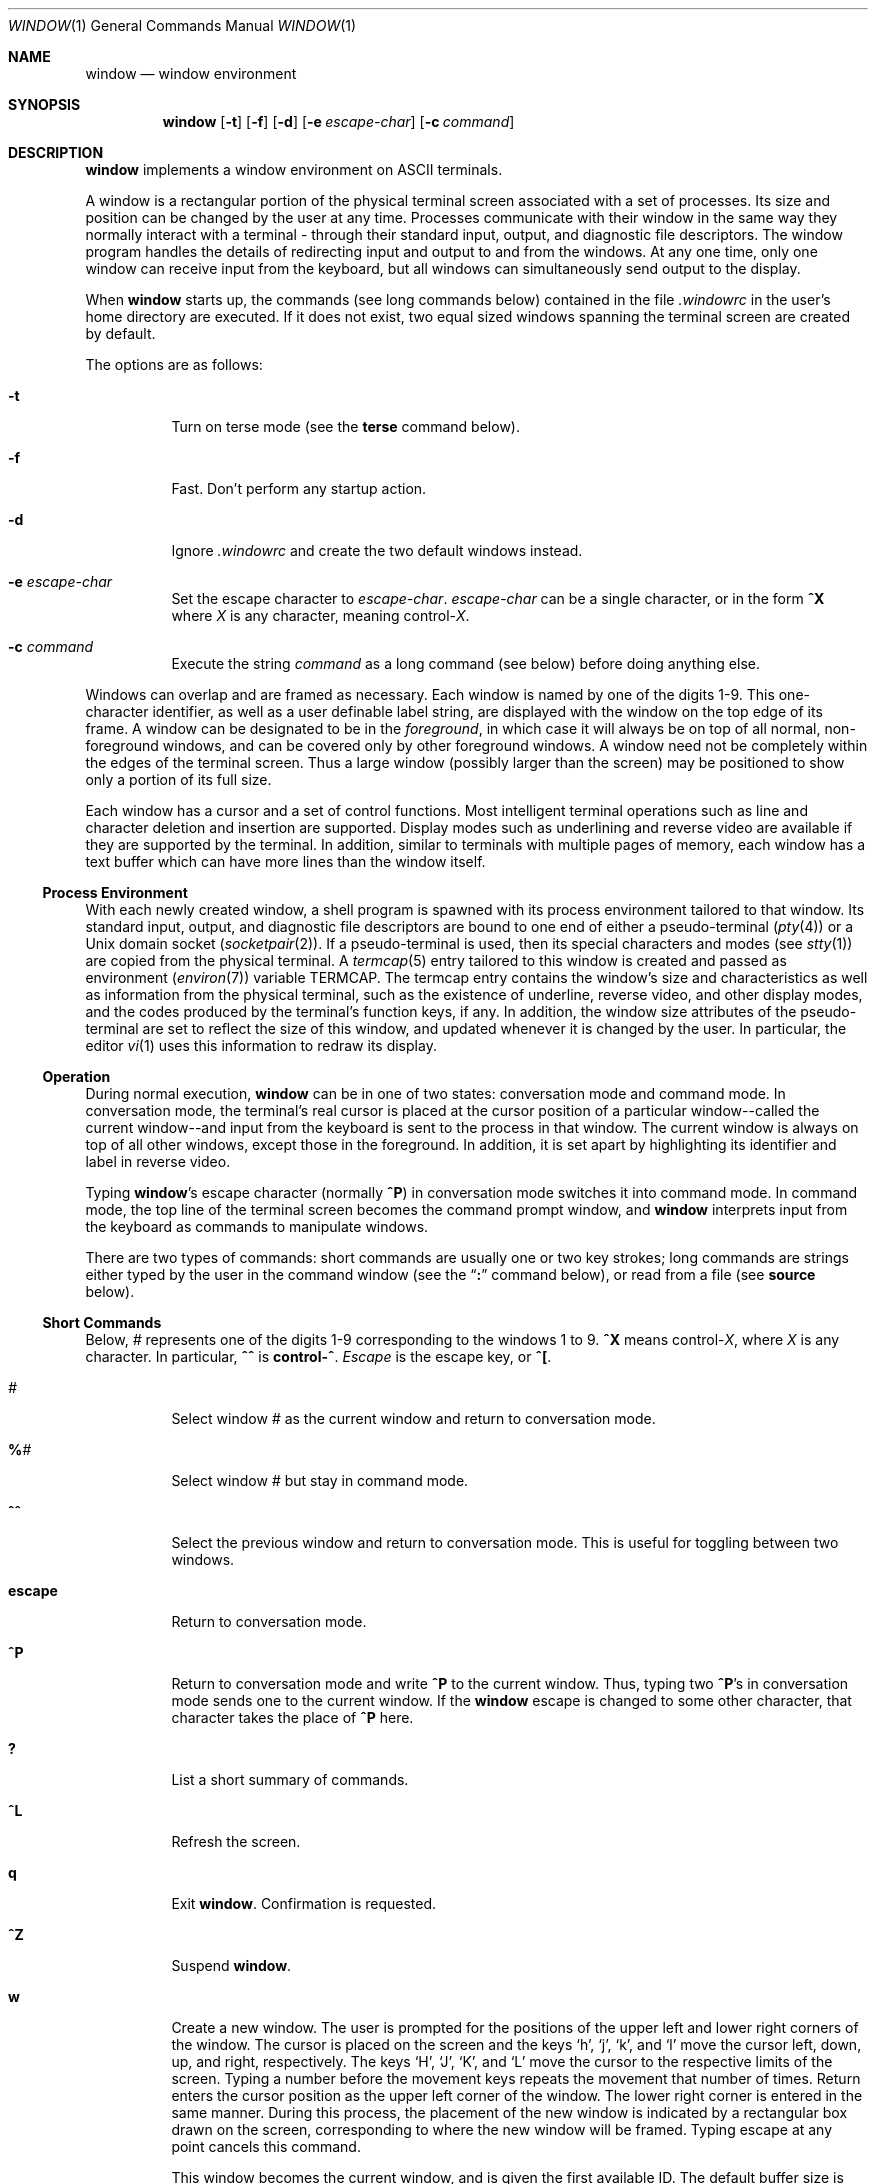 .\"	$OpenBSD: src/usr.bin/window/Attic/window.1,v 1.18 2003/09/04 22:14:43 jmc Exp $
.\"	$NetBSD: window.1,v 1.3 1995/09/28 10:35:05 tls Exp $
.\"
.\" Copyright (c) 1985, 1990, 1993
.\"	The Regents of the University of California.  All rights reserved.
.\"
.\" This code is derived from software contributed to Berkeley by
.\" Edward Wang at The University of California, Berkeley.
.\"
.\" Redistribution and use in source and binary forms, with or without
.\" modification, are permitted provided that the following conditions
.\" are met:
.\" 1. Redistributions of source code must retain the above copyright
.\"    notice, this list of conditions and the following disclaimer.
.\" 2. Redistributions in binary form must reproduce the above copyright
.\"    notice, this list of conditions and the following disclaimer in the
.\"    documentation and/or other materials provided with the distribution.
.\" 3. Neither the name of the University nor the names of its contributors
.\"    may be used to endorse or promote products derived from this software
.\"    without specific prior written permission.
.\"
.\" THIS SOFTWARE IS PROVIDED BY THE REGENTS AND CONTRIBUTORS ``AS IS'' AND
.\" ANY EXPRESS OR IMPLIED WARRANTIES, INCLUDING, BUT NOT LIMITED TO, THE
.\" IMPLIED WARRANTIES OF MERCHANTABILITY AND FITNESS FOR A PARTICULAR PURPOSE
.\" ARE DISCLAIMED.  IN NO EVENT SHALL THE REGENTS OR CONTRIBUTORS BE LIABLE
.\" FOR ANY DIRECT, INDIRECT, INCIDENTAL, SPECIAL, EXEMPLARY, OR CONSEQUENTIAL
.\" DAMAGES (INCLUDING, BUT NOT LIMITED TO, PROCUREMENT OF SUBSTITUTE GOODS
.\" OR SERVICES; LOSS OF USE, DATA, OR PROFITS; OR BUSINESS INTERRUPTION)
.\" HOWEVER CAUSED AND ON ANY THEORY OF LIABILITY, WHETHER IN CONTRACT, STRICT
.\" LIABILITY, OR TORT (INCLUDING NEGLIGENCE OR OTHERWISE) ARISING IN ANY WAY
.\" OUT OF THE USE OF THIS SOFTWARE, EVEN IF ADVISED OF THE POSSIBILITY OF
.\" SUCH DAMAGE.
.\"
.\"	@(#)window.1	8.2 (Berkeley) 12/30/93
.\"
.Dd December 30, 1993
.Dt WINDOW 1
.Os
.Sh NAME
.Nm window
.Nd window environment
.Sh SYNOPSIS
.Nm window
.Op Fl t
.Op Fl f
.Op Fl d
.Op Fl e Ar escape-char
.Op Fl c Ar command
.Sh DESCRIPTION
.Nm
implements a window environment on
.Tn ASCII
terminals.
.Pp
A window is a rectangular portion of the physical terminal
screen associated with a set of processes.
Its size and
position can be changed by the user at any time.
Processes
communicate with their window in the same way they normally
interact with a terminal - through their standard input, output,
and diagnostic file descriptors.
The window program handles the
details of redirecting input and output to and from the
windows.
At any one time, only one window can receive
input from the keyboard, but all windows can simultaneously send output
to the display.
.Pp
When
.Nm
starts up, the commands (see long commands below)
contained in the file
.Pa .windowrc
in the user's home directory are
executed.
If it does not exist, two equal sized windows spanning
the terminal screen are created by default.
.Pp
The options are as follows:
.Bl -tag -width Ds
.It Fl t
Turn on terse mode (see the
.Ic terse
command below).
.It Fl f
Fast.
Don't perform any startup action.
.It Fl d
Ignore
.Pa .windowrc
and create the two default
windows instead.
.It Fl e Ar escape-char
Set the escape character to
.Ar escape-char .
.Ar escape-char
can be a single character, or in the form
.Ic ^X
where
.Ar X
is any character, meaning
.No control\- Ns Ar X .
.It Fl c Ar command
Execute the string
.Ar command
as a long command (see below)
before doing anything else.
.El
.Pp
Windows can overlap and are framed as necessary.
Each window is named by one of the digits 1\-9.
This one-character
identifier, as well as a user definable label string, are displayed
with the window on the top edge of its frame.
A window can be designated to be in the
.Ar foreground ,
in which case it will always be
on top of all normal, non-foreground windows, and can be covered
only by other foreground windows.
A window need not be completely
within the edges of the terminal screen.
Thus a large window
(possibly larger than the screen) may be positioned to show only
a portion of its full size.
.Pp
Each window has a cursor and a set of control functions.
Most intelligent terminal operations such as line and
character deletion and insertion are supported.
Display modes
such as underlining and reverse video are available if they are
supported by the terminal.
In addition, similar to terminals with multiple pages of memory,
each window has a text buffer which can have more lines than the window
itself.
.Ss Process Environment
With each newly created window, a shell program is spawned with its
process environment tailored to that window.
Its standard input,
output, and diagnostic file descriptors are bound to one end of either
a pseudo-terminal
.Pq Xr pty 4
or a
.Ux
domain socket
.Pq Xr socketpair 2 .
If a pseudo-terminal is used, then its special
characters and modes (see
.Xr stty 1 )
are copied from the physical
terminal.
A
.Xr termcap 5
entry tailored to this window is created
and passed as environment
.Pq Xr environ 7
variable
.Ev TERMCAP .
The termcap entry contains the window's size and
characteristics as well as information from the physical terminal,
such as the existence of underline, reverse video, and other display
modes, and the codes produced by the terminal's function keys,
if any.
In addition, the window size attributes of the pseudo-terminal
are set to reflect the size of this window, and updated whenever
it is changed by the user.
In particular, the editor
.Xr vi 1
uses
this information to redraw its display.
.Ss Operation
During normal execution,
.Nm
can be in one of two states:
conversation mode and command mode.
In conversation mode, the
terminal's real cursor is placed at the cursor position of a particular
window--called the current window--and input from the keyboard is sent
to the process in that window.
The current window is always
on top of all other windows, except those in the foreground.
In addition,
it is set apart by highlighting its identifier and label in reverse video.
.Pp
Typing
.Nm window Ns 's
escape character (normally
.Ic ^P )
in conversation
mode switches it into command mode.
In command mode, the top line of
the terminal screen becomes the command prompt window, and
.Nm
interprets input from the keyboard as commands to manipulate windows.
.Pp
There are two types of commands: short commands are usually one or two
key strokes; long commands are strings either typed by the user in the
command window (see the
.Dq Ic \&:
command below), or read from a file (see
.Ic source
below).
.Ss Short Commands
Below,
.Ar \&#
represents one of the digits 1\-9
corresponding to the windows 1 to 9.
.Ic ^X
means
.No control\- Ns Ar X ,
where
.Ar X
is any character.
In particular,
.Ic ^^
is
.Li control\-^ .
.Ar Escape
is the escape key, or
.Ic ^\&[ .
.Bl -tag -width Ds
.It Ar #
Select window
.Ar #
as the current window
and return to conversation mode.
.It Ic \&% Ns Ar #
Select window
.Ar #
but stay in command mode.
.It Ic ^^
Select the previous window and return to conversation
mode.
This is useful for toggling between two windows.
.It Ic escape
Return to conversation mode.
.It Ic ^P
Return to conversation mode and write
.Ic ^P
to the
current window.
Thus, typing two
.Ic ^P Ns 's
in conversation
mode sends one to the current window.
If the
.Nm
escape is changed to some other character, that
character takes the place of
.Ic ^P
here.
.It Ic \&?
List a short summary of commands.
.It Ic ^L
Refresh the screen.
.It Ic q
Exit
.Nm window .
Confirmation is requested.
.It Ic ^Z
Suspend
.Nm window .
.It Ic w
Create a new window.
The user is prompted for the positions
of the upper left and lower right corners of the window.
The cursor is placed on the screen and the keys
.Sq h ,
.Sq j ,
.Sq k ,
and
.Sq l
move the cursor left, down, up, and right, respectively.
The keys
.Sq H ,
.Sq J ,
.Sq K ,
and
.Sq L
move the cursor to the respective
limits of the screen.
Typing a number before the movement keys
repeats the movement that number of times.
Return enters the cursor position as the upper left corner of the window.
The lower right corner
is entered in the same manner.
During this process,
the placement of the new window is indicated by a rectangular
box drawn on the screen, corresponding to where the new window
will be framed.
Typing escape at any point cancels this command.
.Pp
This window becomes the current window,
and is given the first available ID.
The default buffer size is used (see the
.Ar default_nline
command below).
.Pp
Only fully visible windows can be created this way.
.It Ic c Ns Ar #
Close window
.Ar # .
The process in the window is sent
the hangup signal (see
.Xr kill 1 ) .
.Xr csh 1
should
handle this signal correctly and cause no problems.
.It Ic m Ns Ar #
Move window
.Ar #
to another location.
A box in the shape of the window is drawn on
the screen to indicate the new position of the window, and the same keys as
those for the
.Ic w
command are used to position the box.
The window can be moved partially off-screen.
.It Ic M Ns Ar #
Move window
.Ar #
to its previous position.
.It Ic s Ns Ar #
Change the size of window
.Ar # .
The user is prompted
to enter the new lower right corner of the window.
A box is drawn to indicate the new window size.
The same keys used in
.Ic w
and
.Ic m
are used to enter the position.
.It Ic S Ns Ar #
Change window
.Ar #
to its previous size.
.It Ic ^Y
Scroll the current window up by one line.
.It Ic ^E
Scroll the current window down by one line.
.It Ic ^U
Scroll the current window up by half the window size.
.It Ic ^D
Scroll the current window down by half the window size.
.It Ic ^B
Scroll the current window up by the full window size.
.It Ic ^F
Scroll the current window down by the full window size.
.It Ic h
Move the cursor of the current window left by one column.
.It Ic j
Move the cursor of the current window down by one line.
.It Ic k
Move the cursor of the current window up by one line.
.It Ic l
Move the cursor of the current window right by one column.
.It Ic y
Yank.
The user is prompted to enter two points within the current window.
Then the content of the current window between those two points
is saved in the yank buffer.
.It Ic p
Put.
The content of the yank buffer is written to the current window as input.
.It Ic ^S
Stop output in the current window.
.It Ic ^Q
Start output in the current window.
.It Ic :
Enter a line to be executed as long commands.
Normal line
editing characters (erase character, erase word, erase line)
are supported.
.El
.Ss Long Commands
Long commands are a sequence of statements
parsed much like a programming language, with a syntax
similar to that of C.
Numeric and string expressions and variables
are supported, as well as conditional statements.
.Pp
There are two data types: string and number.
A string is a sequence of letters or digits beginning with a letter.
.Ql _
and
.Ql \&.
are considered letters.
Alternately, non-alphanumeric characters can
be included in strings by quoting them in
.Ql \&"
or escaping them with
.Ql \e .
In addition, the
.Ql \e
sequences of C are supported,
both inside and outside quotes (e.g.,
.Ql \en
is a newline,
.Ql \er
a carriage return).
For example, these are legal strings:
abcde01234, "&#$^*&#", ab"$#"cd, ab\\$\\#cd, "/usr/ucb/window".
.Pp
A number is an integer value in one of three forms:
a decimal number, an octal number preceded by
.Sq 0 ,
or a hexadecimal number preceded by
.Sq 0x
or
.Sq 0X .
The natural
machine integer size is used (i.e., the signed integer type
of the C compiler).
As in C, a non-zero number represents
a boolean true.
.Pp
The character
.Ql #
begins a comment which terminates at the end of the line.
.Pp
A statement is either a conditional or an expression.
Expression statements are terminated with a new line or
.Ql \&; .
To continue
an expression on the next line, terminate the first line with
.Ql \e .
.Ss Conditional Statement
.Nm
has a single control structure:
the fully bracketed if statement in the form
.Pp
.Bd -literal -offset indent -compact
if <expr> then
\t<statement>
\t...
elsif <expr> then
\t<statement>
\t...
else
\t<statement>
\t...
endif
.Ed
.Pp
The
.Ic else
and
.Ic elsif
parts are optional, and the latter can
be repeated any number of times.
<Expr>
must be numeric.
.Ss Expressions
Expressions in
.Nm
are similar to those in the
C language, with most C operators supported on numeric
operands.
In addition, some are overloaded to operate on strings.
.Pp
When an expression is used as a statement, its value is discarded
after evaluation.
Therefore, only expressions with side
effects (assignments and function calls) are useful as statements.
.Pp
Single valued (non-array) variables are supported, of both
numeric and string values.
Some variables are predefined.
They are listed below.
.Pp
The operators in order of increasing precedence:
.Bl -tag -width Fl
.It Xo
.Aq Va expr1
.Ic =
.Aq Va expr2
.Xc
Assignment.
The variable of name
.Aq Va expr1 ,
which must be string valued,
is assigned the result of
.Aq Va expr2 .
Returns the value of
.Aq Va expr2 .
.It Xo
.Aq Va expr1
.Ic ?\&
.Aq Va expr2
.Ic :
.Aq Va expr3
.Xc
Returns the value of
.Aq Va expr2
if
.Aq Va expr1
evaluates true
(non-zero numeric value); returns the value of
.Aq Va expr3
otherwise.
Only one of
.Aq Va expr2
and
.Aq Va expr3
is evaluated.
.Aq Va Expr1
must
be numeric.
.It Xo
.Aq Va expr1
.Ic \&|\&|
.Aq Va expr2
.Xc
Logical or.
Numeric values only.
Short circuit evaluation is supported (i.e., if
.Aq Va expr1
evaluates true, then
.Aq Va expr2
is not evaluated).
.It Xo
.Aq Va expr1
.Ic \&&\&&
.Aq Va expr2
.Xc
Logical and with short circuit evaluation.
Numeric values only.
.It Xo
.Aq Va expr1
.Ic \&|
.Aq Va expr2
.Xc
Bitwise or.
Numeric values only.
.It Xo
.Aq Va expr1
.Ic ^
.Aq Va expr2
.Xc
Bitwise exclusive or.
Numeric values only.
.It Xo
.Aq Va expr1
.Ic \&&
.Aq Va expr2
.Xc
Bitwise and.
Numeric values only.
.It Xo
.Aq Va expr1
.Ic ==
.Aq Va expr2 ,
.Aq Va expr1
.Ic !=
.Aq expr2
.Xc
Comparison (equal and not equal, respectively).
The boolean
result (either 1 or 0) of the comparison is returned.
The operands can be numeric or string valued.
One string operand
forces the other to be converted to a string if necessary.
.It Xo
.Aq Va expr1
.Ic <
.Aq Va expr2 ,
.Aq Va expr1
.Ic >
.Aq Va expr2 ,
.Xc
.It Xo
.Aq Va expr1
.Ic <=
.Aq Va expr2 ,
.Aq Va expr1
.Ic >=
.Aq Va expr2
.Xc
Less than, greater than, less than or equal to,
greater than or equal to.
Both numeric and string values, with automatic conversion as above.
.It Xo
.Aq Va expr1
.Ic <<
.Aq Va expr2 ,
.Aq Va expr1
.Ic >>
.Aq Va expr2
.Xc
If both operands are numbers,
.Aq Va expr1
is bit
shifted left (or right) by
.Aq Va expr2
bits.
If
.Aq Va expr1
is
a string, then its first (or last)
.Aq Va expr2
characters are
returned (if
.Aq Va expr2
is also a string, then its length is used
in place of its value).
.It Xo
.Aq Va expr1
.Ic +
.Aq Va expr2 ,
.Aq Va expr1
.Ic -
.Aq Va expr2
.Xc
Addition and subtraction on numbers.
For
.Ql + ,
if one
argument is a string, then the other is converted to a string,
and the result is the concatenation of the two strings.
.It Xo
.Aq Va expr1
.Ic \&*
.Aq Va expr2 ,
.Aq Va expr1
.Ic \&/
.Aq Va expr2 ,
.Aq Va expr1
.Ic \&%
.Aq Va expr2
.Xc
Multiplication, division, modulo.
Numbers only.
.It Xo
.Ic \- Ns Aq Va expr ,
.Ic ~ Ns Aq Va expr ,
.Ic \&! Ns Aq Va expr ,
.Ic \&$ Ns Aq Va expr ,
.Ic \&$? Ns Aq Va expr
.Xc
The first three are unary minus, bitwise complement and logical complement
on numbers only.
The operator
.Ql $
takes
.Aq Va expr
and returns
the value of the variable of that name.
If
.Aq Va expr
is numeric
with value
.Ar n
and it appears within an alias macro (see below),
then it refers to the nth argument of the alias invocation.
.Ql $?
tests for the existence of the variable
.Aq Va expr ,
and returns 1
if it exists or 0 otherwise.
.It Xo
.Ao Va expr Ac Ns Pq Aq Ar arglist
.Xc
Function call.
.Aq Va Expr
must be a string that is the unique
prefix of the name of a built-in
.Nm
function
or the full name of a user defined alias macro.
In the case of a built-in function,
.Aq Ar arglist
can be in one of two forms:
.Bd -literal -offset indent
<expr1>, <expr2>, ...
argname1 = <expr1>, argname2 = <expr2>, ...
.Ed
.Pp
The two forms can in fact be intermixed, but the result is
unpredictable.
Most arguments can be omitted; default values will
be supplied for them.
The
.Ar argnames
can be unique prefixes
of the argument names.
The commas separating
arguments are used only to disambiguate, and can usually be omitted.
.Pp
Only the first argument form is valid for user defined aliases.
Aliases are defined using the
.Ic alias
built-in function (see below).
Arguments are accessed via a variant of the variable mechanism (see the
.Ql $
operator above).
.Pp
Most functions return value, but some are used for side effect
only and so must be used as statements.
When a function or an alias is used
as a statement, the parentheses surrounding
the argument list may be omitted.
Aliases return no value.
.El
.Ss Built-in functions
The arguments are listed by name in their natural
order.
Optional arguments are in square brackets
.Sq Op .
Arguments
that have no names are in angle brackets
.Sq <> .
An argument meant to be a boolean flag (often named
.Ar flag )
can be one of
.Ar on ,
.Ar off ,
.Ar yes ,
.Ar no ,
.Ar true ,
or
.Ar false ,
with
obvious meanings, or it can be a numeric expression,
in which case a non-zero value is true.
.Bl -tag -width Fl
.It Xo
.Sm off
.Ic alias Po Bo Ao Ar string Ac Bc ,
.No \  Bo Ao Ar string-list Ac Bc Pc
.Sm on
.Xc
If no argument is given, all currently defined alias macros are
listed.
Otherwise,
.Aq Ar string
is defined as an alias,
with expansion
.Aq Ar string-list .
The previous definition of
.Aq Ar string ,
if any, is returned.
Default for
.Aq Ar string-list
is no change.
.It Ic close Ns Pq Aq Ar window-list
Close the windows specified in
.Aq Ar window-list .
If
.Aq Ar window-list
is the word
.Ar all ,
than all windows are closed.
No value is returned.
.It Ic cursormodes Ns Pq Bq Ar modes
Set the window cursor to
.Ar modes .
.Ar Modes
is the bitwise
or of the mode bits defined as the variables
.Ar m_ul
(underline),
.Ar m_rev
(reverse video),
.Ar m_blk
(blinking),
and
.Ar m_grp
(graphics, terminal dependent).
Return value is the previous modes.
Default is no change.
For example,
.Li cursor($m_rev$m_blk)
sets the window cursors to blinking
reverse video.
.It Ic default_nline Ns Pq Bq Ar nline
Set the default buffer size to
.Ar nline .
Initially, it is 48 lines.
Returns the old default buffer size.
Default is no change.
Using a very large buffer can slow the program down considerably.
.It Ic default_shell Ns Pq Bq Aq Ar string-list
Set the default window shell program to
.Aq Ar string-list .
Returns the first string in the old shell setting.
Default is no change.
Initially, the default shell is taken from the environment variable
.Ev SHELL .
.It Ic default_smooth Ns Pq Bq Ar flag
Set the default value of the
.Ar smooth
argument
to the command
.Nm
(see below).
The argument is a boolean flag (one of
.Ar on ,
.Ar off ,
.Ar yes ,
.Ar no ,
.Ar true ,
.Ar false ,
or a number,
as described above).
Default is no change.
The old value (as a number) is returned.
The initial value is 1 (true).
.It Xo
.Ic echo Ns ( Op Ar window ,
.Bq Aq Ar string-list )
.Xc
Write the list of strings,
.Aq Ar string-list ,
to
.Nm window ,
separated
by spaces and terminated with a new line.
The strings are only
displayed in the window, the processes in the window are not
involved (see
.Ic write
below).
No value is returned.
Default is the current window.
.It Ic escape Ns Pq Bq Ar escapec
Set the escape character to
.Ar escape-char .
Returns the old
escape character as a one-character string.
Default is no change.
.Ar Escapec
can be a string of a single character, or
in the form
.Fl ^X ,
meaning
.No control\- Ns Ar X .
.It Xo
.Ic foreground Ns ( Bq Ar window ,
.Bq Ar flag )
.Xc
Move
.Nm
in or out of foreground.
.Ar Flag
is a boolean value.
The old foreground flag is returned.
Default for
.Nm
is the current window,
default for
.Ar flag
is no change.
.It Xo
.Ic label Ns ( Bq Ar window ,
.Bq Ar label )
.Xc
Set the label of
.Nm
to
.Ar label .
Returns the old label as a string.
Default for
.Nm
is the current
window, default for
.Ar label
is no change.
To turn off a label, set it to an empty string ("").
.It Ic list Ns Pq
No arguments.
List the identifiers and labels of all windows.
No value is returned.
.It Ic select Ns Pq Bq Ar window
Make
.Nm
the current window.
The previous current window is returned.
Default is no change.
.It Ic source Ns Pq Ar filename
Read and execute the long commands in
.Ar filename .
Returns \-1 if the file cannot be read, 0 otherwise.
.It Ic terse Ns Pq Bq flag
Set terse mode to
.Ar flag .
In terse mode, the command window
stays hidden even in command mode, and errors are reported by
sounding the terminal's bell.
.Ar Flag
can take on the same
values as in
.Ar foreground
above.
Returns the old terse flag.
Default is no change.
.It Ic unalias Ns Pq Ar alias
Undefine
.Ar alias .
Returns -1 if
.Ar alias
does not exist,
0 otherwise.
.It Ic unset Ns Pq Ar variable
Undefine
.Ar variable .
Returns -1 if
.Ar variable
does not exist,
0 otherwise.
.It Ic variables Ns Pq
No arguments.
List all variables.
No value is returned.
.It Xo
.Ic window Ns ( Bq Ar row ,
.Bq Ar column ,
.Bq Ar nrow ,
.Bq Ar ncol ,
.Bq Ar nline ,
.Bq Ar label ,
.Bq Ar pty ,
.Bq Ar frame ,
.Bq Ar mapnl ,
.Bq Ar keepopen ,
.Bq Ar smooth ,
.Bq Ar shell ) .
.Xc
Open a window with upper left corner at
.Ar row ,
.Ar column
and size
.Ar nrow ,
.Ar ncol .
If
.Ar nline
is specified,
then that many lines are allocated for the text buffer.
Otherwise, the default buffer size is used.
Default values for
.Ar row ,
.Ar column ,
.Ar nrow ,
and
.Ar ncol
are, respectively,
the upper, leftmost, lower, or rightmost extremes of the screen.
.Ar Label
is the label string.
.Ar Frame ,
.Ar pty ,
and
.Ar mapnl
are flag values
interpreted in the same way as the argument to
.Ar foreground
(see above);
they mean, respectively, put a frame around this window (default true),
allocate pseudo-terminal for this window rather than socketpair (default
true), and map new line characters in this window to carriage return
and line feed (default true if socketpair is used, false otherwise).
Normally, a window is automatically closed when its process
exits.
Setting
.Ar keepopen
to true (default false) prevents this
action.
When
.Ar smooth
is true, the screen is updated more frequently
(for this window) to produce a more terminal-like behavior.
The default value of
.Ar smooth
is set by the
.Ar default_smooth
command (see above).
.Ar Shell
is a list of strings that will be used as the shell
program to place in the window (default is the program specified
by
.Ar default_shell ,
see above).
The created window's identifier is returned as a number.
.It Xo
.Ic write Ns ( Bq Ar window ,
.Bq Aq Ar string-list )
.Xc
Send the list of strings,
.Aq Ar string-list ,
to
.Nm window ,
separated
by spaces but not terminated with a new line.
The strings are actually given to the window as input.
No value is returned.
Default is the current window.
.El
.Ss Predefined Variables
These variables are for information only.
Redefining them does not affect the internal operation of
.Nm window .
.Bl -tag -width modes
.It Ar baud
The baud rate as a number between 50 and 38400.
.It Ar modes
The display modes (reverse video, underline, blinking, graphics)
supported by the physical terminal.
The value of
.Ar modes
is the bitwise or of some of the one bit values,
.Ar m_blk ,
.Ar m_grp ,
.Ar m_rev ,
and
.Ar m_ul
(see below).
These values are useful
in setting the window cursors' modes (see
.Ar cursormodes
above).
.It Ar m_blk
The blinking mode bit.
.It Ar m_grp
The graphics mode bit (not very useful).
.It Ar m_rev
The reverse video mode bit.
.It Ar m_ul
The underline mode bit.
.It Ar ncol
The number of columns on the physical screen.
.It Ar nrow
The number of rows on the physical screen.
.It Ar term
The terminal type.
The standard name, found in the second name field of the terminal's
.Ev TERMCAP
entry, is used.
.El
.Sh ENVIRONMENT
.Nm
utilizes these environment variables:
.Ev HOME ,
.Ev SHELL ,
.Ev TERM ,
.Ev TERMCAP ,
.Ev WINDOW_ID .
.Sh FILES
.Bl -tag -width /dev/[pt]ty[pq]? -compact
.It Pa ~/.windowrc
startup command file
.It Pa /dev/[pt]ty[pq]?
pseudo-terminal devices
.El
.Sh HISTORY
The
.Nm
command appeared in
.Bx 4.3 .
